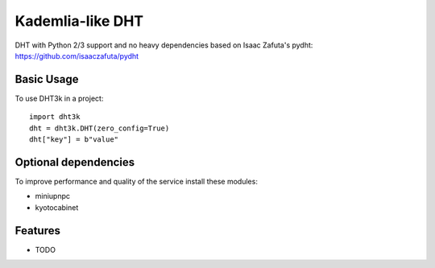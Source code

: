 =================
Kademlia-like DHT
=================

.. image:: https://badge.fury.io/py/dht3k.png
    :target: http://badge.fury.io/py/dht3k

.. image:: https://travis-ci.org/ganwell/dht3k.png?branch=master
    :target: https://travis-ci.org/ganwell/dht3k

.. image:: https://pypip.in/d/dht3k/badge.png
    :target: https://pypi.python.org/pypi/dht3k

.. image:: http://b.repl.ca/v1/coverage-100%25_required-brightgreen.png

DHT with Python 2/3 support and no heavy dependencies based on Isaac Zafuta's
pydht: https://github.com/isaaczafuta/pydht

Basic Usage
-----------

To use DHT3k in a project::

    import dht3k
    dht = dht3k.DHT(zero_config=True)
    dht["key"] = b"value"

Optional dependencies
---------------------

To improve performance and quality of the service install these modules:

* miniupnpc
* kyotocabinet


Features
--------

* TODO
